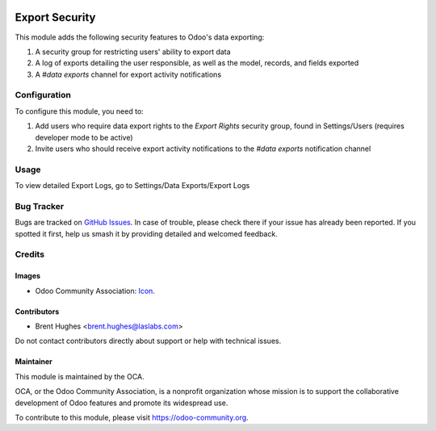 .. image:: https://img.shields.io/badge/licence-LGPL--3-blue.svg
   :target: http://www.gnu.org/licenses/lgpl
   :alt: License: LGPL-3

===============
Export Security
===============

This module adds the following security features to Odoo's data exporting:

#. A security group for restricting users' ability to export data
#. A log of exports detailing the user responsible, as well as the model, records, and fields exported
#. A `#data exports` channel for export activity notifications

Configuration
=============

To configure this module, you need to:

#. Add users who require data export rights to the `Export Rights` security group, found in Settings/Users (requires developer mode to be active)
#. Invite users who should receive export activity notifications to the `#data exports` notification channel

Usage
=====

To view detailed Export Logs, go to Settings/Data Exports/Export Logs

.. image:: https://odoo-community.org/website/image/ir.attachment/5784_f2813bd/datas
   :alt: Try me on Runbot
   :target: https://runbot.odoo-community.org/runbot/149/10.0

Bug Tracker
===========

Bugs are tracked on `GitHub Issues
<https://github.com/OCA/server-tools/issues>`_. In case of trouble, please
check there if your issue has already been reported. If you spotted it first,
help us smash it by providing detailed and welcomed feedback.

Credits
=======

Images
------

* Odoo Community Association: `Icon <https://github.com/OCA/maintainer-tools/blob/master/template/module/static/description/icon.svg>`_.

Contributors
------------

* Brent Hughes <brent.hughes@laslabs.com>

Do not contact contributors directly about support or help with technical issues.

Maintainer
----------

.. image:: https://odoo-community.org/logo.png
   :alt: Odoo Community Association
   :target: https://odoo-community.org

This module is maintained by the OCA.

OCA, or the Odoo Community Association, is a nonprofit organization whose
mission is to support the collaborative development of Odoo features and
promote its widespread use.

To contribute to this module, please visit https://odoo-community.org.
